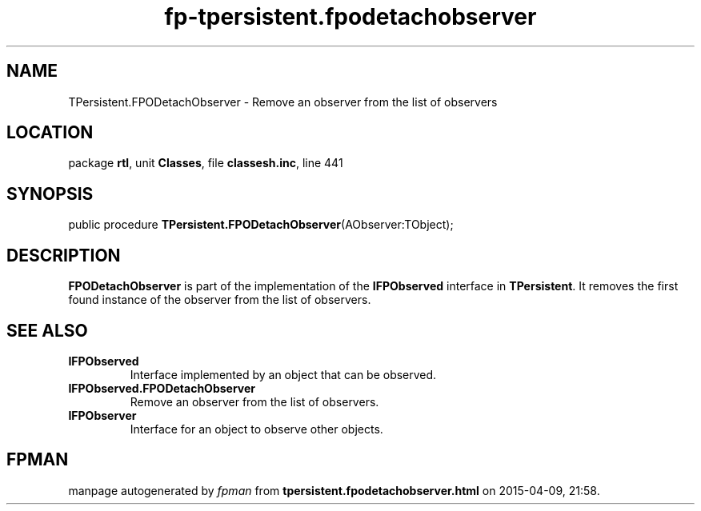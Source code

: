 .\" file autogenerated by fpman
.TH "fp-tpersistent.fpodetachobserver" 3 "2014-03-14" "fpman" "Free Pascal Programmer's Manual"
.SH NAME
TPersistent.FPODetachObserver - Remove an observer from the list of observers
.SH LOCATION
package \fBrtl\fR, unit \fBClasses\fR, file \fBclassesh.inc\fR, line 441
.SH SYNOPSIS
public procedure \fBTPersistent.FPODetachObserver\fR(AObserver:TObject);
.SH DESCRIPTION
\fBFPODetachObserver\fR is part of the implementation of the \fBIFPObserved\fR interface in \fBTPersistent\fR. It removes the first found instance of the observer from the list of observers.


.SH SEE ALSO
.TP
.B IFPObserved
Interface implemented by an object that can be observed.
.TP
.B IFPObserved.FPODetachObserver
Remove an observer from the list of observers.
.TP
.B IFPObserver
Interface for an object to observe other objects.

.SH FPMAN
manpage autogenerated by \fIfpman\fR from \fBtpersistent.fpodetachobserver.html\fR on 2015-04-09, 21:58.

